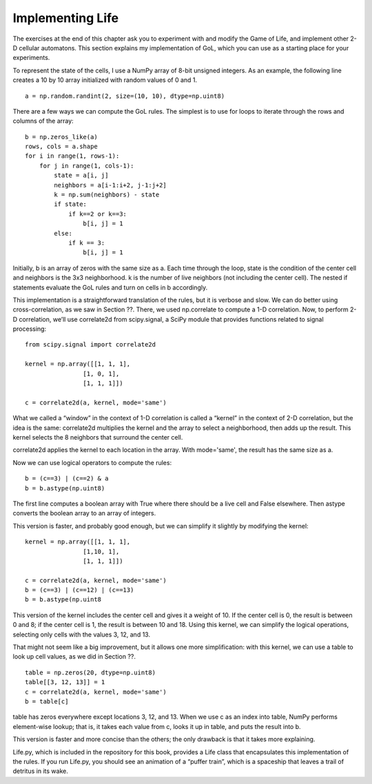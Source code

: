 Implementing Life
------------------

The exercises at the end of this chapter ask you to experiment with and modify the Game of Life, and implement other 2-D cellular automatons. This section explains my implementation of GoL, which you can use as a starting place for your experiments.

To represent the state of the cells, I use a NumPy array of 8-bit unsigned integers. As an example, the following line creates a 10 by 10 array initialized with random values of 0 and 1.

::

    a = np.random.randint(2, size=(10, 10), dtype=np.uint8)

There are a few ways we can compute the GoL rules. The simplest is to use for loops to iterate through the rows and columns of the array:

::

    b = np.zeros_like(a)
    rows, cols = a.shape
    for i in range(1, rows-1):
        for j in range(1, cols-1):
            state = a[i, j]
            neighbors = a[i-1:i+2, j-1:j+2]
            k = np.sum(neighbors) - state
            if state:
                if k==2 or k==3:
                    b[i, j] = 1
            else:
                if k == 3:
                    b[i, j] = 1

Initially, b is an array of zeros with the same size as a. Each time through the loop, state is the condition of the center cell and neighbors is the 3x3 neighborhood. k is the number of live neighbors (not including the center cell). The nested if statements evaluate the GoL rules and turn on cells in b accordingly.

This implementation is a straightforward translation of the rules, but it is verbose and slow. We can do better using cross-correlation, as we saw in Section ??. There, we used np.correlate to compute a 1-D correlation. Now, to perform 2-D correlation, we’ll use correlate2d from scipy.signal, a SciPy module that provides functions related to signal processing:




::

    from scipy.signal import correlate2d

    kernel = np.array([[1, 1, 1],
                    [1, 0, 1],
                    [1, 1, 1]])

    c = correlate2d(a, kernel, mode='same')

What we called a “window” in the context of 1-D correlation is called a “kernel” in the context of 2-D correlation, but the idea is the same: correlate2d multiplies the kernel and the array to select a neighborhood, then adds up the result. This kernel selects the 8 neighbors that surround the center cell.

correlate2d applies the kernel to each location in the array. With mode='same', the result has the same size as a.

Now we can use logical operators to compute the rules:

::

    b = (c==3) | (c==2) & a
    b = b.astype(np.uint8)

The first line computes a boolean array with True where there should be a live cell and False elsewhere. Then astype converts the boolean array to an array of integers.

This version is faster, and probably good enough, but we can simplify it slightly by modifying the kernel:

::


    kernel = np.array([[1, 1, 1],
                    [1,10, 1],
                    [1, 1, 1]])

    c = correlate2d(a, kernel, mode='same')
    b = (c==3) | (c==12) | (c==13)
    b = b.astype(np.uint8

This version of the kernel includes the center cell and gives it a weight of 10. If the center cell is 0, the result is between 0 and 8; if the center cell is 1, the result is between 10 and 18. Using this kernel, we can simplify the logical operations, selecting only cells with the values 3, 12, and 13.

That might not seem like a big improvement, but it allows one more simplification: with this kernel, we can use a table to look up cell values, as we did in Section ??.

::

    table = np.zeros(20, dtype=np.uint8)
    table[[3, 12, 13]] = 1
    c = correlate2d(a, kernel, mode='same')
    b = table[c]


table has zeros everywhere except locations 3, 12, and 13. When we use c as an index into table, NumPy performs element-wise lookup; that is, it takes each value from c, looks it up in table, and puts the result into b.

This version is faster and more concise than the others; the only drawback is that it takes more explaining.

Life.py, which is included in the repository for this book, provides a Life class that encapsulates this implementation of the rules. If you run Life.py, you should see an animation of a “puffer train”, which is a spaceship that leaves a trail of detritus in its wake.




